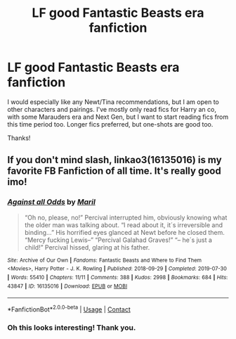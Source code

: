 #+TITLE: LF good Fantastic Beasts era fanfiction

* LF good Fantastic Beasts era fanfiction
:PROPERTIES:
:Author: Wake_The_Dragon
:Score: 1
:DateUnix: 1622028429.0
:DateShort: 2021-May-26
:FlairText: Request
:END:
I would especially like any Newt/Tina recommendations, but I am open to other characters and pairings. I've mostly only read fics for Harry an co, with some Marauders era and Next Gen, but I want to start reading fics from this time period too. Longer fics preferred, but one-shots are good too.

Thanks!


** If you don't mind slash, linkao3(16135016) is my favorite FB Fanfiction of all time. It's really good imo!
:PROPERTIES:
:Author: kayjayme813
:Score: 1
:DateUnix: 1622028751.0
:DateShort: 2021-May-26
:END:

*** [[https://archiveofourown.org/works/16135016][*/Against all Odds/*]] by [[https://www.archiveofourown.org/users/Maril/pseuds/Maril][/Maril/]]

#+begin_quote
  “Oh no, please, no!” Percival interrupted him, obviously knowing what the older man was talking about. “I read about it, it´s irreversible and binding...” His horrified eyes glanced at Newt before he closed them. “Mercy fucking Lewis--” “Percival Galahad Graves!” “-- he´s just a child!” Percival hissed, glaring at his father.
#+end_quote

^{/Site/:} ^{Archive} ^{of} ^{Our} ^{Own} ^{*|*} ^{/Fandoms/:} ^{Fantastic} ^{Beasts} ^{and} ^{Where} ^{to} ^{Find} ^{Them} ^{<Movies>,} ^{Harry} ^{Potter} ^{-} ^{J.} ^{K.} ^{Rowling} ^{*|*} ^{/Published/:} ^{2018-09-29} ^{*|*} ^{/Completed/:} ^{2019-07-30} ^{*|*} ^{/Words/:} ^{55410} ^{*|*} ^{/Chapters/:} ^{11/11} ^{*|*} ^{/Comments/:} ^{388} ^{*|*} ^{/Kudos/:} ^{2998} ^{*|*} ^{/Bookmarks/:} ^{684} ^{*|*} ^{/Hits/:} ^{43847} ^{*|*} ^{/ID/:} ^{16135016} ^{*|*} ^{/Download/:} ^{[[https://archiveofourown.org/downloads/16135016/Against%20all%20Odds.epub?updated_at=1617672918][EPUB]]} ^{or} ^{[[https://archiveofourown.org/downloads/16135016/Against%20all%20Odds.mobi?updated_at=1617672918][MOBI]]}

--------------

*FanfictionBot*^{2.0.0-beta} | [[https://github.com/FanfictionBot/reddit-ffn-bot/wiki/Usage][Usage]] | [[https://www.reddit.com/message/compose?to=tusing][Contact]]
:PROPERTIES:
:Author: FanfictionBot
:Score: 2
:DateUnix: 1622028769.0
:DateShort: 2021-May-26
:END:


*** Oh this looks interesting! Thank you.
:PROPERTIES:
:Author: Wake_The_Dragon
:Score: 2
:DateUnix: 1622029462.0
:DateShort: 2021-May-26
:END:
